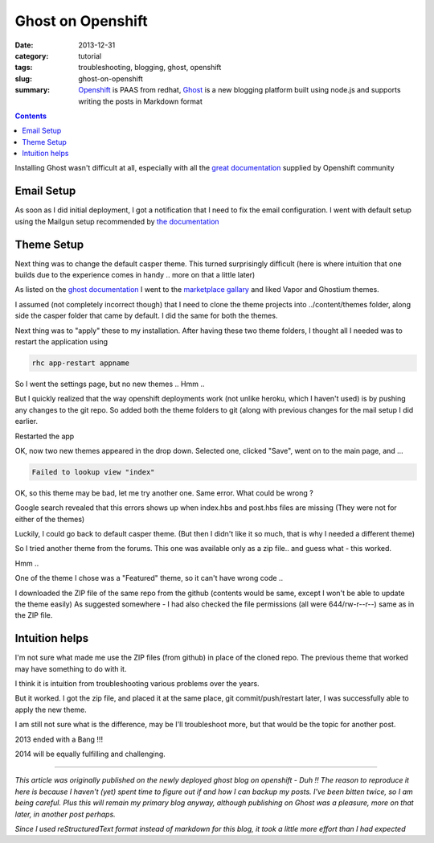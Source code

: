 Ghost on Openshift
##################

:date: 2013-12-31
:category: tutorial
:tags: troubleshooting, blogging, ghost, openshift
:slug: ghost-on-openshift

:summary: `Openshift <https://openshift.redhat.com>`_ is PAAS from redhat, `Ghost <https://ghost.org/>`_ is a new blogging platform built using node.js and supports writing the posts in Markdown format

.. contents::
..
   1  Email Setup
   2  Theme Setup
   3  Intuition helps

Installing Ghost wasn't difficult at all, especially with all the `great documentation <https://www.openshift.com/quickstarts/ghost-on-openshift>`_ supplied by Openshift community

Email Setup
-----------
As soon as I did initial deployment, I got a notification that I need to fix the email configuration. I went with default setup using the Mailgun setup recommended by `the documentation <http://docs.ghost.org/mail/>`_

Theme Setup
-----------
Next thing was to change the default casper theme. This turned surprisingly difficult (here is where intuition that one builds due to the experience comes in handy .. more on that a little later)

As listed on the `ghost documentation <http://docs.ghost.org/themes/>`_ I went to the `marketplace gallary <http://marketplace.ghost.org/>`_ and liked Vapor and Ghostium themes.

I assumed (not completely incorrect though) that I need to clone the theme projects into ../content/themes folder, along side the casper folder that came by default. I did the same for both the themes.

Next thing was to "apply" these to my installation. After having these two theme folders, I thought all I needed was to restart the application using

.. code-block:: shell

   rhc app-restart appname


So I went the settings page, but no new themes .. Hmm ..

But I quickly realized that the way openshift deployments work (not unlike heroku, which I haven't used) is by pushing any changes to the git repo. So added both the theme folders to git (along with previous changes for the mail setup I did earlier.

Restarted the app

OK, now two new themes appeared in the drop down.
Selected one, clicked "Save", went on to the main page, and ...

.. code-block:: shell

   Failed to lookup view "index"

OK, so this theme may be bad, let me try another one. Same error. What could be wrong ?

Google search revealed that this errors shows up when index.hbs and post.hbs files are missing (They were not for either of the themes)

Luckily, I could go back to default casper theme. (But then I didn't like it so much, that is why I needed a different theme)

So I tried another theme from the forums. This one was available only as a zip file.. and guess what - this worked.

Hmm ..

One of the theme I chose was a "Featured" theme, so it can't have wrong code ..

I downloaded the ZIP file of the same repo from the github (contents would be same, except I won't be able to update the theme easily)
As suggested somewhere - I had also checked the file permissions (all were 644/rw-r--r--) same as in the ZIP file.

Intuition helps
---------------

I'm not sure what made me use the ZIP files (from github) in place of the cloned repo. The previous theme that worked may have something to do with it.

I think it is intuition from troubleshooting various problems over the years.

But it worked. I got the zip file, and placed it at the same place, git commit/push/restart later, I was successfully able to apply the new theme.

I am still not sure what is the difference, may be I'll troubleshoot more, but that would be the topic for another post.

2013 ended with a Bang !!!

2014 will be equally fulfilling and challenging.

-----

*This article was originally published on the newly deployed ghost blog on openshift - Duh !! The reason to reproduce it here is because I haven't (yet) spent time to figure out if and how I can backup my posts. I've been bitten twice, so I am being careful. Plus this will remain my primary blog anyway, although publishing on Ghost was a pleasure, more on that later, in another post perhaps.*

*Since I used reStructuredText format instead of markdown for this blog, it took a little more effort than I had expected*
